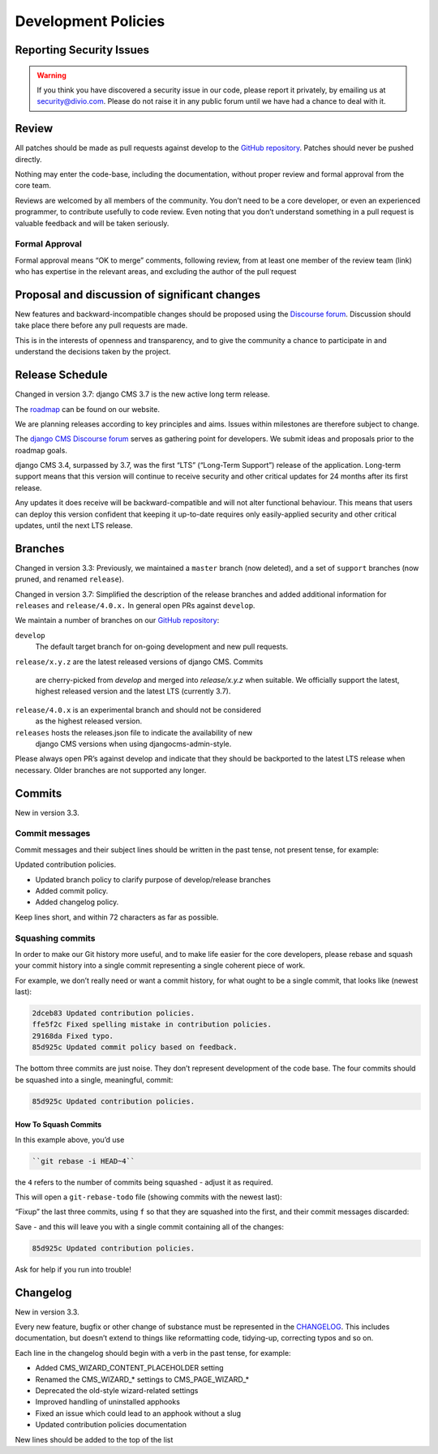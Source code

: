 .. _development_policies:

####################
Development Policies
####################

*************************
Reporting Security Issues
*************************

.. warning::

    If you think you have discovered a security issue in our code, please report it privately, by emailing us at security@divio.com.
    Please do not raise it in any public forum until we have had a chance to deal with it.

******
Review
******

All patches should be made as pull requests against develop to the `GitHub repository <https://github.com/django-cms/django-cms>`_. Patches should never be pushed directly.

Nothing may enter the code-base, including the documentation, without proper review and formal approval from the core team.

Reviews are welcomed by all members of the community. You don’t need to be a core
developer, or even an experienced programmer, to contribute usefully to code review.
Even noting that you don’t understand something in a pull request is valuable feedback
and will be taken seriously.

Formal Approval
===============

Formal approval means “OK to merge” comments, following review, from at least one
member of the review team (link) who has expertise in the relevant areas, and excluding the author of the pull request

**********************************************
Proposal and discussion of significant changes
**********************************************

New features and backward-incompatible changes should be proposed using the `Discourse forum <https://discourse.django-cms.org/>`_. Discussion should take place there before any pull requests are made.

This is in the interests of openness and transparency, and to give the community a chance to participate in and understand the decisions taken by the project.

****************
Release Schedule
****************

Changed in version 3.7: django CMS 3.7 is the new active long term release.

The `roadmap <https://www.django-cms.org/en/roadmap/>`_ can be found on our website.

We are planning releases according to key principles and aims. Issues within milestones are therefore subject to change.

The `django CMS Discourse forum <https://discourse.django-cms.org/>`_ serves as gathering point for developers. We submit ideas and proposals prior to the roadmap goals.

django CMS 3.4, surpassed by 3.7, was the first “LTS” (“Long-Term Support”) release
of the application. Long-term support means that this version will continue to receive
security and other critical updates for 24 months after its first release.

Any updates it does receive will be backward-compatible and will not alter functional
behaviour. This means that users can deploy this version confident that keeping it
up-to-date requires only easily-applied security and other critical updates, until the next LTS release.

********
Branches
********

Changed in version 3.3: Previously, we maintained a ``master`` branch (now deleted), and a set of ``support`` branches (now pruned, and renamed ``release``).

Changed in version 3.7: Simplified the description of the release branches and added additional information for ``releases`` and ``release/4.0.x.`` In general open PRs against ``develop``.

We maintain a number of branches on our `GitHub repository <https://github.com/django-cms/django-cms>`_:

``develop``
    The default target branch for on-going development and new pull requests.

``release/x.y.z`` are the latest released versions of django CMS. Commits

    are cherry-picked from *develop* and merged into *release/x.y.z* when suitable. We officially support the latest, highest released version and the latest LTS (currently 3.7).

``release/4.0.x`` is an experimental branch and should not be considered
    as the highest released version.

``releases`` hosts the releases.json file to indicate the availability of new
    django CMS versions when using djangocms-admin-style.

Please always open PR’s against develop and indicate that they should be backported to the latest LTS release when necessary. Older branches are not supported any longer.

*******
Commits
*******

New in version 3.3.

Commit messages
===============

Commit messages and their subject lines should be written in the past tense, not present tense, for example:

Updated contribution policies.

* Updated branch policy to clarify purpose of develop/release branches
* Added commit policy.
* Added changelog policy.

Keep lines short, and within 72 characters as far as possible.

Squashing commits
=================

In order to make our Git history more useful, and to make life easier for the core
developers, please rebase and squash your commit history into a single commit representing a single coherent piece of work.

For example, we don’t really need or want a commit history, for what ought to be a single commit, that looks like (newest last):

..  code-block:: bash

    2dceb83 Updated contribution policies.
    ffe5f2c Fixed spelling mistake in contribution policies.
    29168da Fixed typo.
    85d925c Updated commit policy based on feedback.

The bottom three commits are just noise. They don’t represent development of the
code base. The four commits should be squashed into a single, meaningful, commit:

..  code-block:: bash

    85d925c Updated contribution policies.

How To Squash Commits
----------------------

In this example above, you’d use

..  code-block:: bash

        ``git rebase -i HEAD~4``

the ``4`` refers to the number of commits being squashed - adjust it as required.

This will open a ``git-rebase-todo`` file (showing commits with the newest last):

..  code-block:: bash
    pick 2dceb83 Updated contribution policies.
    pick ffe5f2c Fixed spelling mistake in contribution policies.
    pick 29168da Fixed typo.
    pick 85d925c Updated commit policy based on feedback.

“Fixup” the last three commits, using ``f`` so that they are squashed into the first, and
their commit messages discarded:

..  code-block:: bash
    pick 2dceb83 Updated contribution policies.
    f ffe5f2c Fixed spelling mistake in contribution policies.
    f 29168da Fixed typo.
    f 85d925c Updated commit policy based on feedback.

Save - and this will leave you with a single commit containing all of the changes:

..  code-block:: bash

    85d925c Updated contribution policies.

Ask for help if you run into trouble!

*********
Changelog
*********

New in version 3.3.

Every new feature, bugfix or other change of substance must be represented in
the `CHANGELOG <https://github.com/django-cms/django-cms/blob/develop/CHANGELOG.rst>`_. This includes documentation, but doesn’t extend to things like
reformatting code, tidying-up, correcting typos and so on.

Each line in the changelog should begin with a verb in the past tense, for example:

* Added CMS_WIZARD_CONTENT_PLACEHOLDER setting
* Renamed the CMS_WIZARD_* settings to CMS_PAGE_WIZARD_*
* Deprecated the old-style wizard-related settings
* Improved handling of uninstalled apphooks
* Fixed an issue which could lead to an apphook without a slug
* Updated contribution policies documentation

New lines should be added to the top of the list


